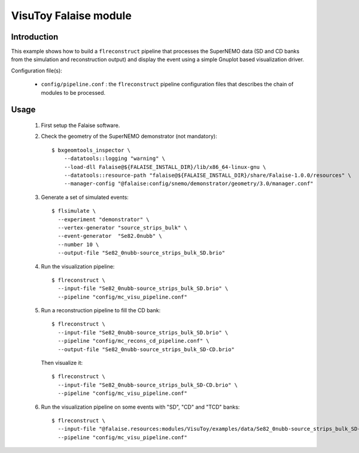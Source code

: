 VisuToy Falaise module
======================

Introduction
------------

This  example shows  how to  build a  ``flreconstruct`` pipeline  that
processes the SuperNEMO data (SD and  CD banks from the simulation and
reconstruction output)  and display the  event using a  simple Gnuplot
based visualization driver.

Configuration file(s):

  * ``config/pipeline.conf``   :    the   ``flreconstruct``   pipeline
    configuration  files that  describes the  chain of  modules to  be
    processed.

Usage
-----

  1. First setup the Falaise software.

  2. Check the geometry of the SuperNEMO demonstrator (not mandatory): ::

      $ bxgeomtools_inspector \
          --datatools::logging "warning" \
          --load-dll Falaise@${FALAISE_INSTALL_DIR}/lib/x86_64-linux-gnu \
          --datatools::resource-path "falaise@${FALAISE_INSTALL_DIR}/share/Falaise-1.0.0/resources" \
          --manager-config "@falaise:config/snemo/demonstrator/geometry/3.0/manager.conf"

  3. Generate a set of simulated events: ::

      $ flsimulate \
        --experiment "demonstrator" \
        --vertex-generator "source_strips_bulk" \
        --event-generator  "Se82.0nubb" \
	--number 10 \
	--output-file "Se82_0nubb-source_strips_bulk_SD.brio"

  4. Run the visualization pipeline: ::

      $ flreconstruct \
        --input-file "Se82_0nubb-source_strips_bulk_SD.brio" \
        --pipeline "config/mc_visu_pipeline.conf"

  5. Run a reconstruction pipeline to fill the CD bank: ::

      $ flreconstruct \
        --input-file "Se82_0nubb-source_strips_bulk_SD.brio" \
        --pipeline "config/mc_recons_cd_pipeline.conf" \
        --output-file "Se82_0nubb-source_strips_bulk_SD-CD.brio"

     Then visualize it: ::

      $ flreconstruct \
        --input-file "Se82_0nubb-source_strips_bulk_SD-CD.brio" \
        --pipeline "config/mc_visu_pipeline.conf"

  6. Run the visualization pipeline on some events with "SD", "CD" and "TCD" banks: ::

      $ flreconstruct \
        --input-file "@falaise.resources:modules/VisuToy/examples/data/Se82_0nubb-source_strips_bulk_SD-CD-TCD.brio" \
        --pipeline "config/mc_visu_pipeline.conf"
